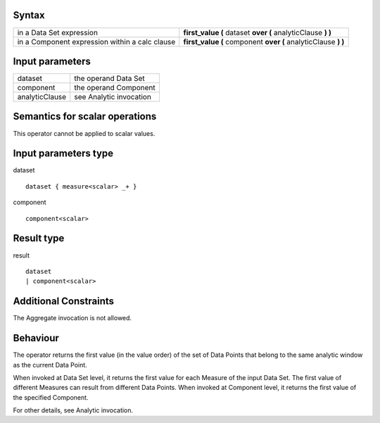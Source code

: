 ------
Syntax
------

.. list-table::

    * - in a Data Set expression
      - **first_value (** dataset **over (** analyticClause **) )** 
    * - in a Component expression within a calc clause
      - **first_value (** component **over (** analyticClause **) )**

----------------
Input parameters
----------------
.. list-table::

   * - dataset
     - the operand Data Set
   * - component
     - the operand Component
   * - analyticClause
     - see Analytic invocation

------------------------------------
Semantics  for scalar operations
------------------------------------
This operator cannot be applied to scalar values.

-----------------------------
Input parameters type
-----------------------------
dataset ::

    dataset { measure<scalar> _+ }

component ::

    component<scalar>

-----------------------------
Result type
-----------------------------
result ::

    dataset
    | component<scalar>

-----------------------------
Additional Constraints
-----------------------------
The Aggregate invocation is not allowed.

---------
Behaviour
---------

The operator returns the first value (in the value order) of the set of Data Points that belong to the same analytic window as the current Data Point.

When invoked at Data Set level, it returns the first value for each Measure of the input Data Set. The first value of
different Measures can result from different Data Points.
When invoked at Component level, it returns the first value of the specified Component.

For other details, see Analytic invocation.
